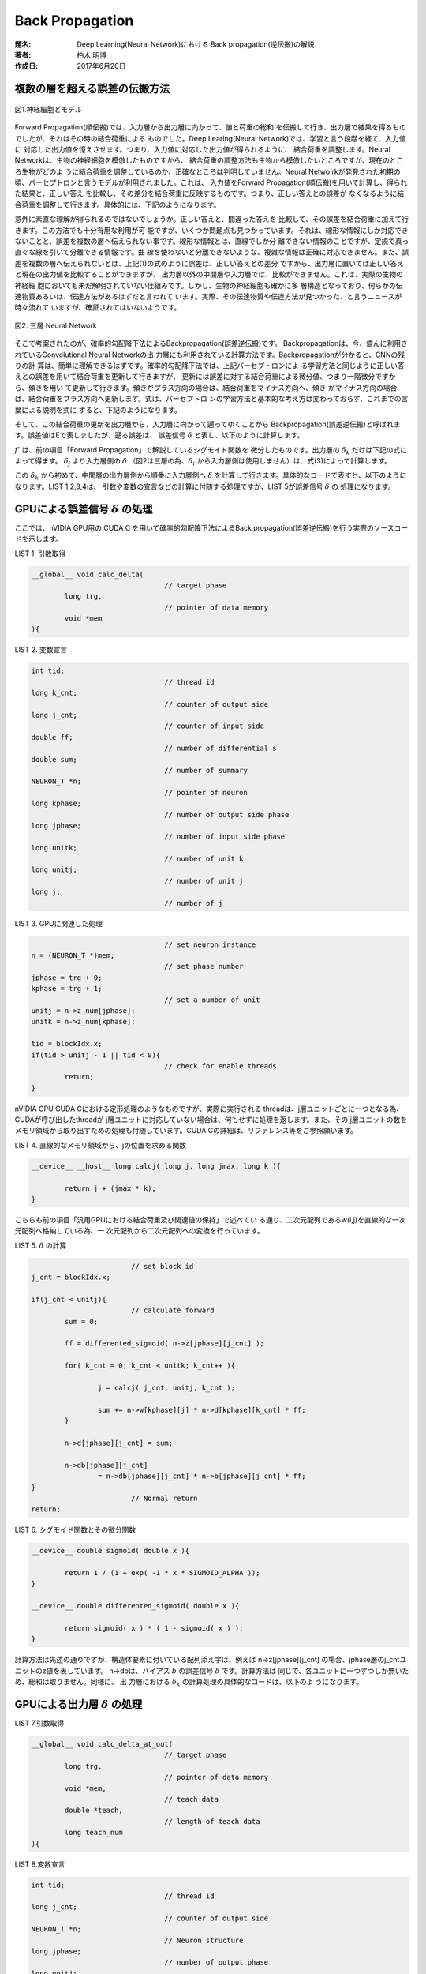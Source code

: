 ================
Back Propagation
================

:題名: Deep Learning(Neural Network)における Back propagation(逆伝搬)の解説
:著者: 柏木 明博
:作成日: 2017年6月20日

複数の層を超える誤差の伝搬方法
==============================

.. figure:: neuron_model.png
	:alt: 神経細胞とモデル
	:align: center

	図1.神経細胞とモデル

Forward Propagation(順伝搬)では、入力層から出力層に向かって、値と荷重の総和
を伝搬して行き、出力層で結果を得るものでしたが、それはその時の結合荷重による
ものでした。Deep Learing(Neural Network)では、学習と言う段階を経て、入力値に
対応した出力値を憶えさせます。つまり、入力値に対応した出力値が得られるように、
結合荷重を調整します。Neural Networkは、生物の神経細胞を模倣したものですから、
結合荷重の調整方法も生物から模倣したいところですが、現在のところ生物がどのよ
うに結合荷重を調整しているのか、正確なところは判明していません。Neural Netwo
rkが発見された初期の頃、パーセプトロンと言うモデルが利用されました。これは、
入力値をForward Propagation(順伝搬)を用いて計算し、得られた結果と、正しい答え
を比較し、その差分を結合荷重に反映するものです。つまり、正しい答えとの誤差が
なくなるように結合荷重を調整して行きます。具体的には、下記のようになります。

.. math::
	:label: パーセプトロンの学習方法

	w = w + \eta ( t - z ) \cdot z

	\eta:学習率

	t:教師信号

	z:出力値

	w:結合荷重　

意外に素直な理解が得られるのではないでしょうか。正しい答えと、間違った答えを
比較して、その誤差を結合荷重に加えて行きます。この方法でも十分有用な利用が可
能ですが、いくつか問題点も見つかっています。それは、線形な情報にしか対応でき
ないことと、誤差を複数の層へ伝えられない事です。線形な情報とは、直線でしか分
離できない情報のことですが、定規で真っ直ぐな線を引いて分離できる情報です。曲
線を使わないと分離できないような、複雑な情報は正確に対応できません。また、誤
差を複数の層へ伝えられないとは、上記(1)の式のように誤差は、正しい答えとの差分
ですから、出力層に置いては正しい答えと現在の出力値を比較することができますが、
出力層以外の中間層や入力層では、比較ができません。これは、実際の生物の神経細
胞においても未だ解明されていない仕組みです。しかし、生物の神経細胞も確かに多
層構造となっており、何らかの伝達物質あるいは、伝達方法があるはずだと言われて
います。実際、その伝達物質や伝達方法が見つかった、と言うニュースが時々流れて
いますが、確証されてはいないようです。

.. figure:: Backpropagation.png
	:alt: 3 phases neural network
	:align: center

	図2. 三層 Neural Network

そこで考案されたのが、確率的勾配降下法によるBackpropagation(誤差逆伝搬)です。
Backpropagationは、今、盛んに利用されているConvolutional Neural Networkの出
力層にも利用されている計算方法です。Backpropagationが分かると、CNNの残りの計
算は、簡単に理解できるはずです。確率的勾配降下法では、上記パーセプトロンによ
る学習方法と同じように正しい答えとの誤差を用いて結合荷重を更新して行きますが、
更新には誤差に対する結合荷重による微分値、つまり一階微分ですから、傾きを用い
て更新して行きます。傾きがプラス方向の場合は、結合荷重をマイナス方向へ、傾き
がマイナス方向の場合は、結合荷重をプラス方向へ更新します。式は、パーセプトロ
ンの学習方法と基本的な考え方は変わっておらず、これまでの言葉による説明を式に
すると、下記のようになります。

.. math::
	:label: 確率的勾配降下法による学習方法

	w = w + ( -\epsilon \Delta E )

	\epsilon:学習率

	E:誤差値

	w:結合荷重

..  	E:誤差値　・・・　\frac{ \sum ( t - z )^2 }{ 2 }

.. 誤差値Eは、式(2)の通り二乗誤差を用いますが、Eを結合荷重wで微分した :math:`\Delta E`
.. を求めると、消えてしまいます。式(3)
..
.. .. math::
.. 	:label: 誤差Eの結合荷重wによる微分dE
..
.. 	\Delta E = \frac{ \partial E }{ \partial w } = ( y - t ) \cdot z
..
.. 	y = w \cdot z
..
.. 	z:前層出力
..
.. 	w:結合荷重　

そして、この結合荷重の更新を出力層から、入力層に向かって遡ってゆくことから
Backpropagation(誤差逆伝搬)と呼ばれます。誤差値はEで表しましたが、遡る誤差は、
誤差信号 :math:`\delta` と表し、以下のように計算します。

.. math::
	:label: 誤差信号d

	\delta_{j} = \sum_{k=1}^{N} \left \{ ( w_{jk} \cdot {\delta}_{k} ) \cdot f'(z_{j}) \right \}

	f'(z_{j}) = \{ 1 - f( z_{j} ) \} \cdot f(z_{j})

	f:シグモイド関数

	f':微分したシグモイド関数

	{\delta}_{j}:誤差信号（入力層側）

	{\delta}_{k}:誤差信号（出力層側）

	z_{j}:前層出力（入力層側）

	w_{jk}:結合荷重　

	N:出力層側のユニット数

:math:`f'` は、前の項目「Forward Propagation」で解説しているシグモイド関数を
微分したものです。出力層の :math:`\delta_{k}` だけは下記の式によって得ます。
:math:`\delta_{j}` より入力層側の :math:`\delta` （図2は三層の為、:math:`\delta_{i}` 
から入力層側は使用しません）は、式(3)によって計算します。

.. math::
	:label: 出力層の誤差信号d

	\delta_{k} = ( z_{k} - t )

	z_{k}:出力層出力

	t:教師信号

この :math:`\delta_{k}` から初めて、中間層の出力層側から順番に入力層側へ :math:`\delta`
を計算して行きます。具体的なコードで表すと、以下のようになります。LIST 1,2,3,4は、
引数や変数の宣言などの計算に付随する処理ですが、LIST 5が誤差信号 :math:`\delta` の
処理になります。

GPUによる誤差信号 :math:`\delta` の処理
=======================================

ここでは、nVIDIA GPU用の CUDA C を用いて確率的勾配降下法によるBack
propagation(誤差逆伝搬)を行う実際のソースコードを示します。

LIST 1. 引数取得

.. code-block:: c

	__global__ void calc_delta(
					// target phase
		long trg,
					// pointer of data memory
		void *mem
	){

LIST 2. 変数宣言

.. code-block:: c

	int tid;
					// thread id
	long k_cnt;
					// counter of output side
	long j_cnt;
					// counter of input side
	double ff;
					// number of differential s
	double sum;
					// number of summary
	NEURON_T *n;
					// pointer of neuron
	long kphase;
					// number of output side phase
	long jphase;
					// number of input side phase
        long unitk;
                                        // number of unit k
        long unitj;
                                        // number of unit j
	long j;
					// number of j

LIST 3. GPUに関連した処理

.. code-block:: c

					// set neuron instance
	n = (NEURON_T *)mem;
					// set phase number
	jphase = trg + 0;
	kphase = trg + 1;
					// set a number of unit
	unitj = n->z_num[jphase];
	unitk = n->z_num[kphase];

	tid = blockIdx.x;
	if(tid > unitj - 1 || tid < 0){
					// check for enable threads
		return;
	}

nVIDIA GPU CUDA Cにおける定形処理のようなものですが、実際に実行される
threadは、j層ユニットごとに一つとなる為、CUDAが呼び出したthreadが
j層ユニットに対応していない場合は、何もせずに処理を返します。また、その
j層ユニットの数をメモリ領域から取り出すための処理も付随しています。CUDA
Cの詳細は、リファレンス等をご参照願います。

LIST 4. 直線的なメモリ領域から、jの位置を求める関数

.. code-block:: c

	__device__ __host__ long calcj( long j, long jmax, long k ){

		return j + (jmax * k);
	}

こちらも前の項目「汎用GPUにおける結合荷重及び関連値の保持」で述べてい
る通り、二次元配列であるw(i,j)を直線的な一次元配列へ格納している為、一
次元配列から二次元配列への変換を行っています。

LIST 5. :math:`\delta` の計算

.. code-block:: c

					// set block id
		j_cnt = blockIdx.x;

		if(j_cnt < unitj){
					// calculate forward
			sum = 0;

			ff = differented_sigmoid( n->z[jphase][j_cnt] );

			for( k_cnt = 0; k_cnt < unitk; k_cnt++ ){

				j = calcj( j_cnt, unitj, k_cnt );

				sum += n->w[kphase][j] * n->d[kphase][k_cnt] * ff;
			}

			n->d[jphase][j_cnt] = sum;

			n->db[jphase][j_cnt]
				= n->db[jphase][j_cnt] * n->b[jphase][j_cnt] * ff;
		}
					// Normal return
		return;


LIST 6. シグモイド関数とその微分関数

.. code-block:: c

	__device__ double sigmoid( double x ){

		return 1 / (1 + exp( -1 * x * SIGMOID_ALPHA ));
	}

	__device__ double differented_sigmoid( double x ){

	        return sigmoid( x ) * ( 1 - sigmoid( x ) );
	}


計算方法は先述の通りですが、構造体要素に付いている配列添え字は、例えば
n->z[jphase][j_cnt] の場合、jphase層のj_cntユニットのz値を表しています。
n->dbは、バイアス :math:`b` の誤差信号 :math:`\delta` です。計算方法は
同じで、各ユニットに一つずつしか無いため、総和は取りません。同様に、 出
力層における :math:`\delta_{k}` の計算処理の具体的なコードは、以下のよ
うになります。


GPUによる出力層 :math:`\delta` の処理
=====================================

LIST 7.引数取得

.. code-block:: c

	__global__ void calc_delta_at_out(
					// target phase
		long trg,
					// pointer of data memory
		void *mem,
					// teach data
		double *teach,
					// length of teach data
		long teach_num
	){

LIST 8.変数宣言

.. code-block:: c

	int tid;
					// thread id
	long j_cnt;
					// counter of output side
	NEURON_T *n;
					// Neuron structure
	long jphase;
					// number of output phase
	long unitj;

LIST 9.GPUに関連した処理

.. code-block:: c

	n = (NEURON_T *)mem;
					// set neuron instance
	jphase = trg + 1;
					// set a phase number
	unitj = n->z_num[jphase];
					// set a number of unit
	tid = blockIdx.x;
	if(tid > unitj - 1 || tid < 0){
					// check for enable threads
		return;
	}

LIST 10. 出力層における :math:`\delta` の計算

.. code-block:: c

					// set block id
		j_cnt = blockIdx.x;

		if(j_cnt < unitj){
					// calculate forward
			n->d[jphase][j_cnt]
				= sigmoid(n->z[jphase][j_cnt])
				- teach[(unitj * teach_num) + j_cnt];

			n->db[jphase][j_cnt] = n->d[jphase][j_cnt];
		}
					// Normal return
		return;

プログラムの構造は、前述の中間層における :math:`\delta` と同じです。
引数に教師信号teachとその数teach_numを受け取っています。こうして計
算した各層の :math:`\delta` と式(2)を用いて、各層の結合荷重 :math:`w` 
を更新します。

GPUによる結合荷重 :math:`w` の更新処理
======================================

LIST 11.引数取得

.. code-block:: c

	__global__ void calc_delta_w(
					// target phase
		long trg,
					// pointer of data memory
		void *mem
	){

LIST 12.変数宣言

.. code-block:: c

	int tid;
					// thread id
	long i_cnt;
					// counter of input side
	long j_cnt;
					// counter of output side
	NEURON_T *n;
					// neuron structure
	double *zi;
					// Pointer of d at j side
	double *dj;
					// Pointer of b at j side
	double *bj;
					// Pointer of db at j side
	double *dbj;
					// pointer of  input side z
	long iphase;
					// number of input phase
	long jphase;
					// number of output phase
	long uniti;
					// Number of unit i
	long unitj;
					// Number of unit j
	double ETA;
					// Number of learning rate

LIST 13.GPUに関連した処理

.. code-block:: c

					// Set neuron instance
	n = (NEURON_T *)mem;
					// Set phase number for i and j
	iphase = trg + 0;
	jphase = trg + 1;
					// Get a phase number
	uniti = n->z_num[iphase];
	unitj = n->z_num[jphase];

	tid = blockIdx.x;
					// Set block ID

	if(tid > unitj - 1 || tid < 0){
					// check for enable threads
		return;
	}

LIST 14. :math:`\delta` による :math:`w` の更新

.. code-block:: c

					// Set learning rate
		ETA = 0.1;
					// set z pointer
		 zi = n->z[iphase];
		 dj = n->d[jphase];
		 bj = n->b[jphase];
		dbj = n->db[jphase];
					// set block id
		j_cnt = blockIdx.x;

		if(j_cnt < unitj){
					// calculate w

			for( i_cnt = 0; i_cnt < uniti; i_cnt++ ){

				n->w[jphase][i_cnt + (uniti * j_cnt)]
					-= ( dj[j_cnt] * sigmoid(zi[i_cnt]) ) * ETA;
			}

			bj[j_cnt] -= dbj[j_cnt] * ETA;

		}
					// Normal terminate
		return;

前述の式(2)の通りに :math:`w` を更新しています。ziに関しては、前段階の処
理であるForward Propagationの都合で、活性化関数（シグモイド関数）を通した
値を :math:`z` にセットしていないため、イレギュラー的にここでsigmoid()を
挟んでいます。一般的にこの部分では、活性化関数を用いませんが、今回のプロ
グラムでは、 :math:`z` を使用する段階で活性化関数を通すような処理となって
います。

